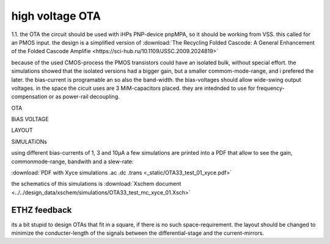 high voltage OTA
#################

1.1. the OTA
the circuit should be used with iHPs PNP-device pnpMPA, so it should be working from VSS. this called for an PMOS input. the design is a simplified version of
:download:`The Recycling Folded Cascode: A General
Enhancement of the Folded Cascode Amplifie <https://sci-hub.ru/10.1109/JSSC.2009.2024819>`

because of the used CMOS-process the PMOS transistors could have an isolated bulk, without special effort. the simulations showed that the isolated versions had a bigger gain, but a smaller commom-mode-range, and i prefered the later.
the bias-current is programable an so also the band-width. the bias-voltages should allow wide-swing output voltages.
in the space the cicuit uses are 3 MiM-capacitors placed. they are intednded to use for frequency-compensation or as power-rail decoupling.

OTA 

.. image:: _static/OTA3C.svg
    :align: center

BiAS VOLTAGE

.. image:: _static/OTA33_BiAS.svg
    :align: center

LAYOUT

.. image:: _static/OTA_layout.png
    :align: center

\



SiMULATiONs

using different bias-currents of 1, 3 and 10µA a few simulations are printed into a PDF that allow to see the gain, commonmode-range, bandwith and a slew-rate:

:download:`PDF with Xyce simulations .ac .dc .trans <_static/OTA33_test_01_xyce.pdf>`

the schematics of this simulations is :download:`Xschem document <../../design_data/xschem/simulations/OTA33_test_mc_xyce_01.Xsch>`

ETHZ feedback
*************

its a bit stupid to design OTAs that fit in a square, if there is no such space-requirement. the layout should be changed to minimize the conducter-length of the signals between the differential-stage and the current-mirrors.
